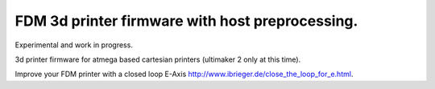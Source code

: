 
FDM 3d printer firmware with host preprocessing.
=================================================

Experimental and work in progress.

3d printer firmware for atmega based cartesian printers (ultimaker 2 only at this time).

Improve your FDM printer with a closed loop E-Axis http://www.ibrieger.de/close_the_loop_for_e.html.

